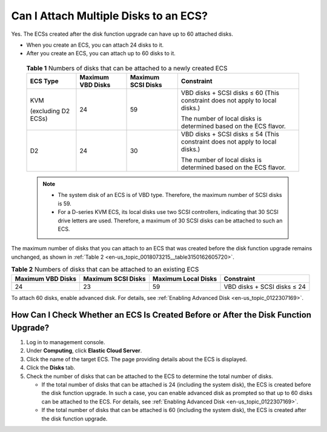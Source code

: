 .. _en-us_topic_0018073215:

Can I Attach Multiple Disks to an ECS?
======================================

Yes. The ECSs created after the disk function upgrade can have up to 60 attached disks.

-  When you create an ECS, you can attach 24 disks to it.

-  After you create an ECS, you can attach up to 60 disks to it.

   

.. _en-us_topic_0018073215__table134132505508:

   .. table:: **Table 1** Numbers of disks that can be attached to a newly created ECS

      +---------------------+-------------------+--------------------+------------------------------------------------------------------------------+
      | ECS Type            | Maximum VBD Disks | Maximum SCSI Disks | Constraint                                                                   |
      +=====================+===================+====================+==============================================================================+
      | KVM                 | 24                | 59                 | VBD disks + SCSI disks ≤ 60 (This constraint does not apply to local disks.) |
      |                     |                   |                    |                                                                              |
      | (excluding D2 ECSs) |                   |                    | The number of local disks is determined based on the ECS flavor.             |
      +---------------------+-------------------+--------------------+------------------------------------------------------------------------------+
      | D2                  | 24                | 30                 | VBD disks + SCSI disks ≤ 54 (This constraint does not apply to local disks.) |
      |                     |                   |                    |                                                                              |
      |                     |                   |                    | The number of local disks is determined based on the ECS flavor.             |
      +---------------------+-------------------+--------------------+------------------------------------------------------------------------------+

   .. note::

      -  The system disk of an ECS is of VBD type. Therefore, the maximum number of SCSI disks is 59.
      -  For a D-series KVM ECS, its local disks use two SCSI controllers, indicating that 30 SCSI drive letters are used. Therefore, a maximum of 30 SCSI disks can be attached to such an ECS.

The maximum number of disks that you can attach to an ECS that was created before the disk function upgrade remains unchanged, as shown in :ref:`Table 2 <en-us_topic_0018073215__table3150162605720>`.



.. _en-us_topic_0018073215__table3150162605720:

.. table:: **Table 2** Numbers of disks that can be attached to an existing ECS

   +-------------------+--------------------+---------------------+-----------------------------+
   | Maximum VBD Disks | Maximum SCSI Disks | Maximum Local Disks | Constraint                  |
   +===================+====================+=====================+=============================+
   | 24                | 23                 | 59                  | VBD disks + SCSI disks ≤ 24 |
   +-------------------+--------------------+---------------------+-----------------------------+

To attach 60 disks, enable advanced disk. For details, see :ref:`Enabling Advanced Disk <en-us_topic_0122307169>`.



.. _en-us_topic_0018073215__section137641439201:

How Can I Check Whether an ECS Is Created Before or After the Disk Function Upgrade?
------------------------------------------------------------------------------------

#. Log in to management console.
#. Under **Computing**, click **Elastic Cloud Server**.
#. Click the name of the target ECS. The page providing details about the ECS is displayed.
#. Click the **Disks** tab.
#. Check the number of disks that can be attached to the ECS to determine the total number of disks.

   -  If the total number of disks that can be attached is 24 (including the system disk), the ECS is created before the disk function upgrade. In such a case, you can enable advanced disk as prompted so that up to 60 disks can be attached to the ECS. For details, see :ref:`Enabling Advanced Disk <en-us_topic_0122307169>`.
   -  If the total number of disks that can be attached is 60 (including the system disk), the ECS is created after the disk function upgrade.
